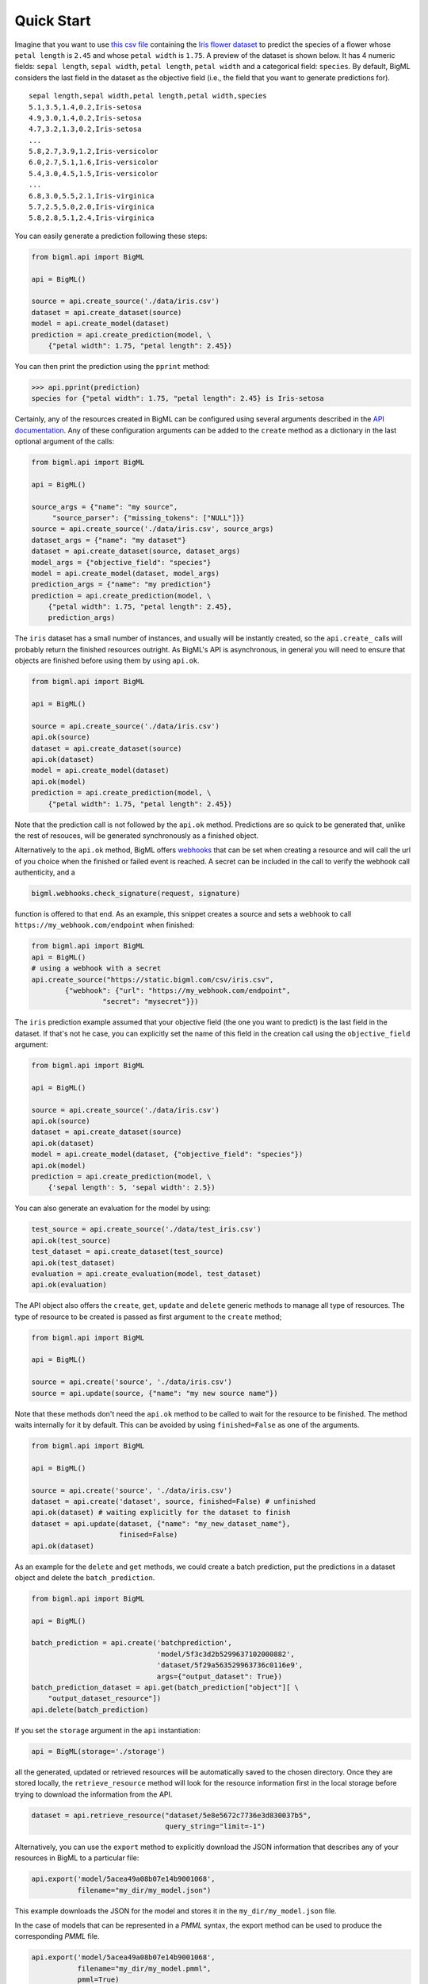 Quick Start
===========

Imagine that you want to use `this csv
file <https://static.bigml.com/csv/iris.csv>`_ containing the `Iris
flower dataset <http://en.wikipedia.org/wiki/Iris_flower_data_set>`_ to
predict the species of a flower whose ``petal length`` is ``2.45`` and
whose ``petal width`` is ``1.75``. A preview of the dataset is shown
below. It has 4 numeric fields: ``sepal length``, ``sepal width``,
``petal length``, ``petal width`` and a categorical field: ``species``.
By default, BigML considers the last field in the dataset as the
objective field (i.e., the field that you want to generate predictions
for).

::

    sepal length,sepal width,petal length,petal width,species
    5.1,3.5,1.4,0.2,Iris-setosa
    4.9,3.0,1.4,0.2,Iris-setosa
    4.7,3.2,1.3,0.2,Iris-setosa
    ...
    5.8,2.7,3.9,1.2,Iris-versicolor
    6.0,2.7,5.1,1.6,Iris-versicolor
    5.4,3.0,4.5,1.5,Iris-versicolor
    ...
    6.8,3.0,5.5,2.1,Iris-virginica
    5.7,2.5,5.0,2.0,Iris-virginica
    5.8,2.8,5.1,2.4,Iris-virginica

You can easily generate a prediction following these steps:

.. code-block:: python

    from bigml.api import BigML

    api = BigML()

    source = api.create_source('./data/iris.csv')
    dataset = api.create_dataset(source)
    model = api.create_model(dataset)
    prediction = api.create_prediction(model, \
        {"petal width": 1.75, "petal length": 2.45})

You can then print the prediction using the ``pprint`` method:

.. code-block:: python

    >>> api.pprint(prediction)
    species for {"petal width": 1.75, "petal length": 2.45} is Iris-setosa

Certainly, any of the resources created in BigML can be configured using
several arguments described in the `API documentation <https://bigml.com/api>`_.
Any of these configuration arguments can be added to the ``create`` method
as a dictionary in the last optional argument of the calls:

.. code-block:: python

    from bigml.api import BigML

    api = BigML()

    source_args = {"name": "my source",
         "source_parser": {"missing_tokens": ["NULL"]}}
    source = api.create_source('./data/iris.csv', source_args)
    dataset_args = {"name": "my dataset"}
    dataset = api.create_dataset(source, dataset_args)
    model_args = {"objective_field": "species"}
    model = api.create_model(dataset, model_args)
    prediction_args = {"name": "my prediction"}
    prediction = api.create_prediction(model, \
        {"petal width": 1.75, "petal length": 2.45},
        prediction_args)

The ``iris`` dataset has a small number of instances, and usually will be
instantly created, so the ``api.create_`` calls will probably return the
finished resources outright. As BigML's API is asynchronous,
in general you will need to ensure
that objects are finished before using them by using ``api.ok``.

.. code-block:: python

    from bigml.api import BigML

    api = BigML()

    source = api.create_source('./data/iris.csv')
    api.ok(source)
    dataset = api.create_dataset(source)
    api.ok(dataset)
    model = api.create_model(dataset)
    api.ok(model)
    prediction = api.create_prediction(model, \
        {"petal width": 1.75, "petal length": 2.45})

Note that the prediction
call is not followed by the ``api.ok`` method. Predictions are so quick to be
generated that, unlike the
rest of resouces, will be generated synchronously as a finished object.

Alternatively to the ``api.ok`` method, BigML offers
`webhooks <https://bigml.com/api/requests?id=webhooks>`_ that can be set
when creating a resource and will call the url of you choice when the
finished or failed event is reached. A secret can be included in the call to
verify the webhook call authenticity, and a

.. code-block:: python

    bigml.webhooks.check_signature(request, signature)

function is offered to that end. As an example, this snippet creates a source
and sets a webhook to call ``https://my_webhook.com/endpoint`` when finished:

.. code-block:: python

    from bigml.api import BigML
    api = BigML()
    # using a webhook with a secret
    api.create_source("https://static.bigml.com/csv/iris.csv",
            {"webhook": {"url": "https://my_webhook.com/endpoint",
                     "secret": "mysecret"}})


The ``iris`` prediction example assumed that your objective
field (the one you want to predict) is the last field in the dataset.
If that's not he case, you can explicitly
set the name of this field in the creation call using the ``objective_field``
argument:


.. code-block:: python

    from bigml.api import BigML

    api = BigML()

    source = api.create_source('./data/iris.csv')
    api.ok(source)
    dataset = api.create_dataset(source)
    api.ok(dataset)
    model = api.create_model(dataset, {"objective_field": "species"})
    api.ok(model)
    prediction = api.create_prediction(model, \
        {'sepal length': 5, 'sepal width': 2.5})


You can also generate an evaluation for the model by using:

.. code-block:: python

    test_source = api.create_source('./data/test_iris.csv')
    api.ok(test_source)
    test_dataset = api.create_dataset(test_source)
    api.ok(test_dataset)
    evaluation = api.create_evaluation(model, test_dataset)
    api.ok(evaluation)


The API object also offers the ``create``, ``get``, ``update`` and ``delete``
generic methods to manage all type of resources. The type of resource to be
created is passed as first argument to the ``create`` method;

.. code-block:: python

    from bigml.api import BigML

    api = BigML()

    source = api.create('source', './data/iris.csv')
    source = api.update(source, {"name": "my new source name"})

Note that these methods don't need the ``api.ok`` method to be called
to wait for the resource to be finished.
The method waits internally for it by default.
This can be avoided by using  ``finished=False`` as one of the arguments.


.. code-block:: python

    from bigml.api import BigML

    api = BigML()

    source = api.create('source', './data/iris.csv')
    dataset = api.create('dataset', source, finished=False) # unfinished
    api.ok(dataset) # waiting explicitly for the dataset to finish
    dataset = api.update(dataset, {"name": "my_new_dataset_name"},
                         finised=False)
    api.ok(dataset)

As an example for the ``delete`` and ``get`` methods, we could
create a batch prediction, put the predictions in a
dataset object and delete the ``batch_prediction``.

.. code-block:: python

    from bigml.api import BigML

    api = BigML()

    batch_prediction = api.create('batchprediction',
                                  'model/5f3c3d2b5299637102000882',
                                  'dataset/5f29a563529963736c0116e9',
                                  args={"output_dataset": True})
    batch_prediction_dataset = api.get(batch_prediction["object"][ \
        "output_dataset_resource"])
    api.delete(batch_prediction)

If you set the ``storage`` argument in the ``api`` instantiation:

.. code-block:: python

    api = BigML(storage='./storage')

all the generated, updated or retrieved resources will be automatically
saved to the chosen directory. Once they are stored locally, the
``retrieve_resource`` method will look for the resource information
first in the local storage before trying to download the information from
the API.

.. code-block:: python

    dataset = api.retrieve_resource("dataset/5e8e5672c7736e3d830037b5",
                                    query_string="limit=-1")


Alternatively, you can use the ``export`` method to explicitly
download the JSON information
that describes any of your resources in BigML to a particular file:

.. code-block:: python

    api.export('model/5acea49a08b07e14b9001068',
               filename="my_dir/my_model.json")

This example downloads the JSON for the model and stores it in
the ``my_dir/my_model.json`` file.

In the case of models that can be represented in a `PMML` syntax, the
export method can be used to produce the corresponding `PMML` file.

.. code-block:: python

    api.export('model/5acea49a08b07e14b9001068',
               filename="my_dir/my_model.pmml",
               pmml=True)

You can also retrieve the last resource with some previously given tag:

.. code-block:: python

     api.export_last("foo",
                     resource_type="ensemble",
                     filename="my_dir/my_ensemble.json")

which selects the last ensemble that has a ``foo`` tag. This mechanism can
be specially useful when retrieving retrained models that have been created
with a shared unique keyword as tag.

For a descriptive overview of the steps that you will usually need to
follow to model
your data and obtain predictions, please see the `basic Workflow sketch
<api_sketch.html>`_
document. You can also check other simple examples in the following documents:

- `model 101 <101_model.html>`_
- `logistic regression 101 <101_logistic_regression.html>`_
- `linear regression 101 <101_linear_regression.html>`_
- `ensemble 101 <101_ensemble.html>`_
- `cluster 101 <101_cluster>`_
- `anomaly detector 101 <101_anomaly.html>`_
- `association 101 <101_association.html>`_
- `topic model 101 <101_topic_model.html>`_
- `deepnet 101 <101_deepnet.html>`_
- `time series 101 <101_ts.html>`_
- `fusion 101 <101_fusion.html>`_
- `optiml 101 <101_optiml.html>`_
- `PCA 101 <101_pca.html>`_
- `scripting 101 <101_scripting.html>`_

And for examples on Image Processing:

- `Images Classification 101 <101_images_classification.html>`_
- `Object Detection 101<101_object_detection.html>`_
- `Images Feature Extraction 101 <101_images_feature_extraction.html>`_
